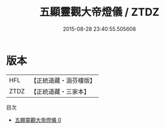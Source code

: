 #+TITLE: 五顯靈觀大帝燈儀 / ZTDZ

#+DATE: 2015-08-28 23:40:55.505608
* 版本
 |       HFL|【正統道藏・涵芬樓版】|
 |      ZTDZ|【正統道藏・三家本】|
目次
 - [[file:KR5a0207_000.txt][五顯靈觀大帝燈儀 0]]
